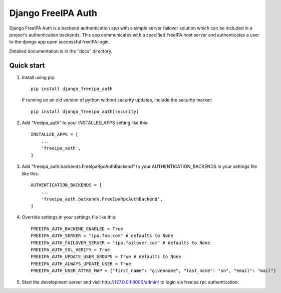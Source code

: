 ===================
Django FreeIPA Auth
===================

Django FreeIPA Auth is a backend authentication app with a simple server failover solution
which can be included in a project's authentication backends. This app communicates with a specified
FreeIPA host server and authenticates a user to the django app upon successful freeIPA login.

Detailed documentation is in the "docs" directory.

Quick start
-----------

1. Install using pip::

    pip install django_freeipa_auth

   If running on an old version of python without security updates, include the security marker::

    pip install django_freeipa_auth[security]

2. Add "freeipa_auth" to your INSTALLED_APPS setting like this::

    INSTALLED_APPS = [
        ...
        'freeipa_auth',
    ]

3. Add "freeipa_auth.backends.FreeIpaRpcAuthBackend" to your AUTHENTICATION_BACKENDS
   in your settings file like this::

    AUTHENTICATION_BACKENDS = [
        ...
        'freeipa_auth.backends.FreeIpaRpcAuthBackend',
    ]

4. Override settings in your settings file like this::

    FREEIPA_AUTH_BACKEND_ENABLED = True
    FREEIPA_AUTH_SERVER = "ipa.foo.com" # defaults to None
    FREEIPA_AUTH_FAILOVER_SERVER = "ipa.failover.com" # defaults to None
    FREEIPA_AUTH_SSL_VERIFY = True
    FREEIPA_AUTH_UPDATE_USER_GROUPS = True # defaults to None
    FREEIPA_AUTH_ALWAYS_UPDATE_USER = True
    FREEIPA_AUTH_USER_ATTRS_MAP = {"first_name": "givenname", "last_name": "sn", "email": "mail"}

5. Start the development server and visit http://127.0.0.1:8000/admin/
   to login via freeipa rpc authentication.
